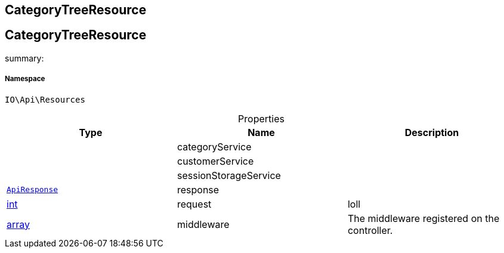 :table-caption!:
:example-caption!:
:source-highlighter: prettify
:sectids!:

== CategoryTreeResource


[[io__categorytreeresource]]
== CategoryTreeResource

summary: 




===== Namespace

`IO\Api\Resources`





.Properties
|===
|Type |Name |Description

|
    |categoryService
    |
|
    |customerService
    |
|
    |sessionStorageService
    |
|        xref:Miscellaneous.adoc#miscellaneous_api_apiresponse[`ApiResponse`]
    |response
    |
|link:http://php.net/int[int^]
    |request
    |loll
|link:http://php.net/array[array^]
    |middleware
    |The middleware registered on the controller.
|===

